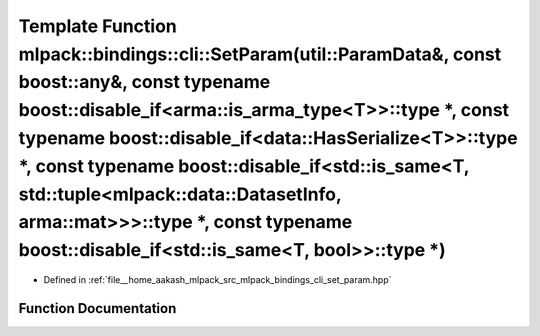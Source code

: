 .. _exhale_function_namespacemlpack_1_1bindings_1_1cli_1ab44101fb4a966a12bb921f53aaaa41c1:

Template Function mlpack::bindings::cli::SetParam(util::ParamData&, const boost::any&, const typename boost::disable_if<arma::is_arma_type<T>>::type \*, const typename boost::disable_if<data::HasSerialize<T>>::type \*, const typename boost::disable_if<std::is_same<T, std::tuple<mlpack::data::DatasetInfo, arma::mat>>>::type \*, const typename boost::disable_if<std::is_same<T, bool>>::type \*)
==========================================================================================================================================================================================================================================================================================================================================================================================================

- Defined in :ref:`file__home_aakash_mlpack_src_mlpack_bindings_cli_set_param.hpp`


Function Documentation
----------------------


.. doxygenfunction:: mlpack::bindings::cli::SetParam(util::ParamData&, const boost::any&, const typename boost::disable_if<arma::is_arma_type<T>>::type *, const typename boost::disable_if<data::HasSerialize<T>>::type *, const typename boost::disable_if<std::is_same<T, std::tuple<mlpack::data::DatasetInfo, arma::mat>>>::type *, const typename boost::disable_if<std::is_same<T, bool>>::type *)
